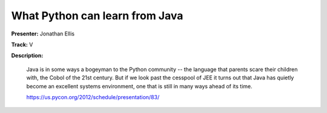 ===============================
What Python can learn from Java
===============================


**Presenter:** Jonathan Ellis

**Track:** V

**Description:**

    Java is in some ways a bogeyman to the Python community -- the language that parents scare their children with, the Cobol of the 21st century. But if we look past the cesspool of JEE it turns out that Java has quietly become an excellent systems environment, one that is still in many ways ahead of its time. 

    https://us.pycon.org/2012/schedule/presentation/83/
    
    


















